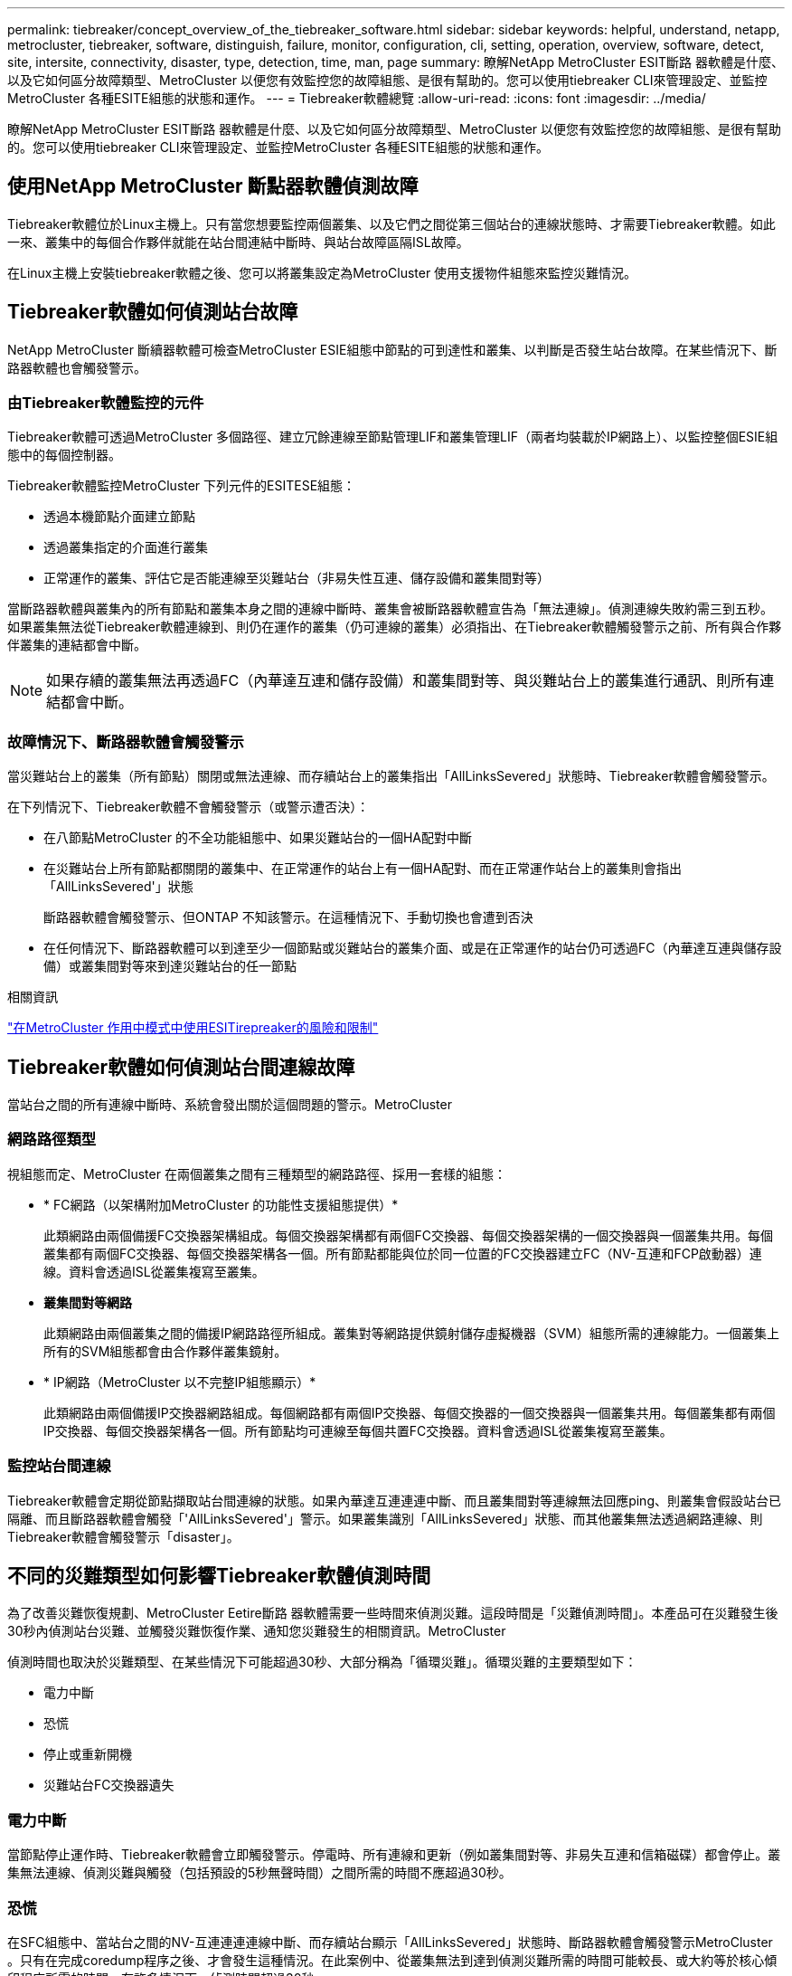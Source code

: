 ---
permalink: tiebreaker/concept_overview_of_the_tiebreaker_software.html 
sidebar: sidebar 
keywords: helpful, understand, netapp, metrocluster, tiebreaker, software, distinguish, failure, monitor, configuration, cli, setting, operation, overview, software, detect, site, intersite, connectivity, disaster, type, detection, time, man, page 
summary: 瞭解NetApp MetroCluster ESIT斷路 器軟體是什麼、以及它如何區分故障類型、MetroCluster 以便您有效監控您的故障組態、是很有幫助的。您可以使用tiebreaker CLI來管理設定、並監控MetroCluster 各種ESITE組態的狀態和運作。 
---
= Tiebreaker軟體總覽
:allow-uri-read: 
:icons: font
:imagesdir: ../media/


[role="lead"]
瞭解NetApp MetroCluster ESIT斷路 器軟體是什麼、以及它如何區分故障類型、MetroCluster 以便您有效監控您的故障組態、是很有幫助的。您可以使用tiebreaker CLI來管理設定、並監控MetroCluster 各種ESITE組態的狀態和運作。



== 使用NetApp MetroCluster 斷點器軟體偵測故障

Tiebreaker軟體位於Linux主機上。只有當您想要監控兩個叢集、以及它們之間從第三個站台的連線狀態時、才需要Tiebreaker軟體。如此一來、叢集中的每個合作夥伴就能在站台間連結中斷時、與站台故障區隔ISL故障。

在Linux主機上安裝tiebreaker軟體之後、您可以將叢集設定為MetroCluster 使用支援物件組態來監控災難情況。



== Tiebreaker軟體如何偵測站台故障

NetApp MetroCluster 斷續器軟體可檢查MetroCluster ESIE組態中節點的可到達性和叢集、以判斷是否發生站台故障。在某些情況下、斷路器軟體也會觸發警示。



=== 由Tiebreaker軟體監控的元件

Tiebreaker軟體可透過MetroCluster 多個路徑、建立冗餘連線至節點管理LIF和叢集管理LIF（兩者均裝載於IP網路上）、以監控整個ESIE組態中的每個控制器。

Tiebreaker軟體監控MetroCluster 下列元件的ESITESE組態：

* 透過本機節點介面建立節點
* 透過叢集指定的介面進行叢集
* 正常運作的叢集、評估它是否能連線至災難站台（非易失性互連、儲存設備和叢集間對等）


當斷路器軟體與叢集內的所有節點和叢集本身之間的連線中斷時、叢集會被斷路器軟體宣告為「無法連線」。偵測連線失敗約需三到五秒。如果叢集無法從Tiebreaker軟體連線到、則仍在運作的叢集（仍可連線的叢集）必須指出、在Tiebreaker軟體觸發警示之前、所有與合作夥伴叢集的連結都會中斷。


NOTE: 如果存續的叢集無法再透過FC（內華達互連和儲存設備）和叢集間對等、與災難站台上的叢集進行通訊、則所有連結都會中斷。



=== 故障情況下、斷路器軟體會觸發警示

當災難站台上的叢集（所有節點）關閉或無法連線、而存續站台上的叢集指出「AllLinksSevered」狀態時、Tiebreaker軟體會觸發警示。

在下列情況下、Tiebreaker軟體不會觸發警示（或警示遭否決）：

* 在八節點MetroCluster 的不全功能組態中、如果災難站台的一個HA配對中斷
* 在災難站台上所有節點都關閉的叢集中、在正常運作的站台上有一個HA配對、而在正常運作站台上的叢集則會指出「AllLinksSevered'」狀態
+
斷路器軟體會觸發警示、但ONTAP 不知該警示。在這種情況下、手動切換也會遭到否決

* 在任何情況下、斷路器軟體可以到達至少一個節點或災難站台的叢集介面、或是在正常運作的站台仍可透過FC（內華達互連與儲存設備）或叢集間對等來到達災難站台的任一節點


.相關資訊
link:concept_risks_and_limitation_of_using_mcc_tiebreaker_in_active_mode.html["在MetroCluster 作用中模式中使用ESITirepreaker的風險和限制"]



== Tiebreaker軟體如何偵測站台間連線故障

當站台之間的所有連線中斷時、系統會發出關於這個問題的警示。MetroCluster



=== 網路路徑類型

視組態而定、MetroCluster 在兩個叢集之間有三種類型的網路路徑、採用一套樣的組態：

* * FC網路（以架構附加MetroCluster 的功能性支援組態提供）*
+
此類網路由兩個備援FC交換器架構組成。每個交換器架構都有兩個FC交換器、每個交換器架構的一個交換器與一個叢集共用。每個叢集都有兩個FC交換器、每個交換器架構各一個。所有節點都能與位於同一位置的FC交換器建立FC（NV-互連和FCP啟動器）連線。資料會透過ISL從叢集複寫至叢集。

* *叢集間對等網路*
+
此類網路由兩個叢集之間的備援IP網路路徑所組成。叢集對等網路提供鏡射儲存虛擬機器（SVM）組態所需的連線能力。一個叢集上所有的SVM組態都會由合作夥伴叢集鏡射。

* * IP網路（MetroCluster 以不完整IP組態顯示）*
+
此類網路由兩個備援IP交換器網路組成。每個網路都有兩個IP交換器、每個交換器的一個交換器與一個叢集共用。每個叢集都有兩個IP交換器、每個交換器架構各一個。所有節點均可連線至每個共置FC交換器。資料會透過ISL從叢集複寫至叢集。





=== 監控站台間連線

Tiebreaker軟體會定期從節點擷取站台間連線的狀態。如果內華達互連連連中斷、而且叢集間對等連線無法回應ping、則叢集會假設站台已隔離、而且斷路器軟體會觸發「'AllLinksSevered'」警示。如果叢集識別「AllLinksSevered」狀態、而其他叢集無法透過網路連線、則Tiebreaker軟體會觸發警示「disaster」。



== 不同的災難類型如何影響Tiebreaker軟體偵測時間

為了改善災難恢復規劃、MetroCluster Eetire斷路 器軟體需要一些時間來偵測災難。這段時間是「災難偵測時間」。本產品可在災難發生後30秒內偵測站台災難、並觸發災難恢復作業、通知您災難發生的相關資訊。MetroCluster

偵測時間也取決於災難類型、在某些情況下可能超過30秒、大部分稱為「循環災難」。循環災難的主要類型如下：

* 電力中斷
* 恐慌
* 停止或重新開機
* 災難站台FC交換器遺失




=== 電力中斷

當節點停止運作時、Tiebreaker軟體會立即觸發警示。停電時、所有連線和更新（例如叢集間對等、非易失互連和信箱磁碟）都會停止。叢集無法連線、偵測災難與觸發（包括預設的5秒無聲時間）之間所需的時間不應超過30秒。



=== 恐慌

在SFC組態中、當站台之間的NV-互連連連連線中斷、而存續站台顯示「AllLinksSevered」狀態時、斷路器軟體會觸發警示MetroCluster 。只有在完成coredump程序之後、才會發生這種情況。在此案例中、從叢集無法到達到偵測災難所需的時間可能較長、或大約等於核心傾印程序所需的時間。在許多情況下、偵測時間超過30秒。

如果節點停止運作、但未產生用於coredump程序的檔案、則偵測時間不應超過30秒。在靜態IP組態中、內華達州停止通訊、而存續的站台也不知道開機傾印程序MetroCluster 。



=== 停止或重新開機

僅當節點當機、且存續站台指出「AllLinksSevered」狀態時、Tiebreaker軟體才會觸發警示。叢集無法連線至偵測災難之間所需的時間可能超過30秒。在此案例中、偵測災難所需的時間取決於災難站台節點關閉所需的時間。



=== 在災難現場遺失FC交換器（網路附加MetroCluster 的功能不全組態）

當節點停止運作時、Tiebreaker軟體會觸發警示。如果FC交換器遺失、節點會嘗試將磁碟路徑恢復約30秒。在此期間、節點會在對等網路上啟動並回應。當兩個FC交換器都當機且無法恢復磁碟路徑時、節點會產生MultiDisk故障錯誤並停止。FC交換器故障與節點產生MultiDisk故障 錯誤的次數之間所需的時間約為30秒。這額外30秒必須新增至災難偵測時間。



== 關於tiebreaker CLI和手冊頁

Tiebreaker CLI提供的命令可讓您遠端設定Tiebreaker軟體、並監控MetroCluster 整個系統的支援。

CLI命令提示字元表示為NetApp MetroCluster ESITirepreaker：>。

在命令提示字元中輸入適用的命令名稱、即可在CLI中使用手冊頁。
